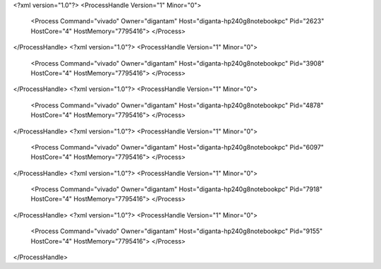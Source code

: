 <?xml version="1.0"?>
<ProcessHandle Version="1" Minor="0">
    <Process Command="vivado" Owner="digantam" Host="diganta-hp240g8notebookpc" Pid="2623" HostCore="4" HostMemory="7795416">
    </Process>
</ProcessHandle>
<?xml version="1.0"?>
<ProcessHandle Version="1" Minor="0">
    <Process Command="vivado" Owner="digantam" Host="diganta-hp240g8notebookpc" Pid="3908" HostCore="4" HostMemory="7795416">
    </Process>
</ProcessHandle>
<?xml version="1.0"?>
<ProcessHandle Version="1" Minor="0">
    <Process Command="vivado" Owner="digantam" Host="diganta-hp240g8notebookpc" Pid="4878" HostCore="4" HostMemory="7795416">
    </Process>
</ProcessHandle>
<?xml version="1.0"?>
<ProcessHandle Version="1" Minor="0">
    <Process Command="vivado" Owner="digantam" Host="diganta-hp240g8notebookpc" Pid="6097" HostCore="4" HostMemory="7795416">
    </Process>
</ProcessHandle>
<?xml version="1.0"?>
<ProcessHandle Version="1" Minor="0">
    <Process Command="vivado" Owner="digantam" Host="diganta-hp240g8notebookpc" Pid="7918" HostCore="4" HostMemory="7795416">
    </Process>
</ProcessHandle>
<?xml version="1.0"?>
<ProcessHandle Version="1" Minor="0">
    <Process Command="vivado" Owner="digantam" Host="diganta-hp240g8notebookpc" Pid="9155" HostCore="4" HostMemory="7795416">
    </Process>
</ProcessHandle>
